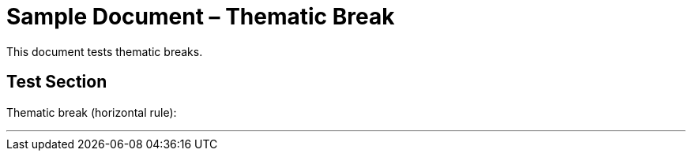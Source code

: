 = Sample Document – Thematic Break

This document tests thematic breaks.

== Test Section

Thematic break (horizontal rule):

'''
